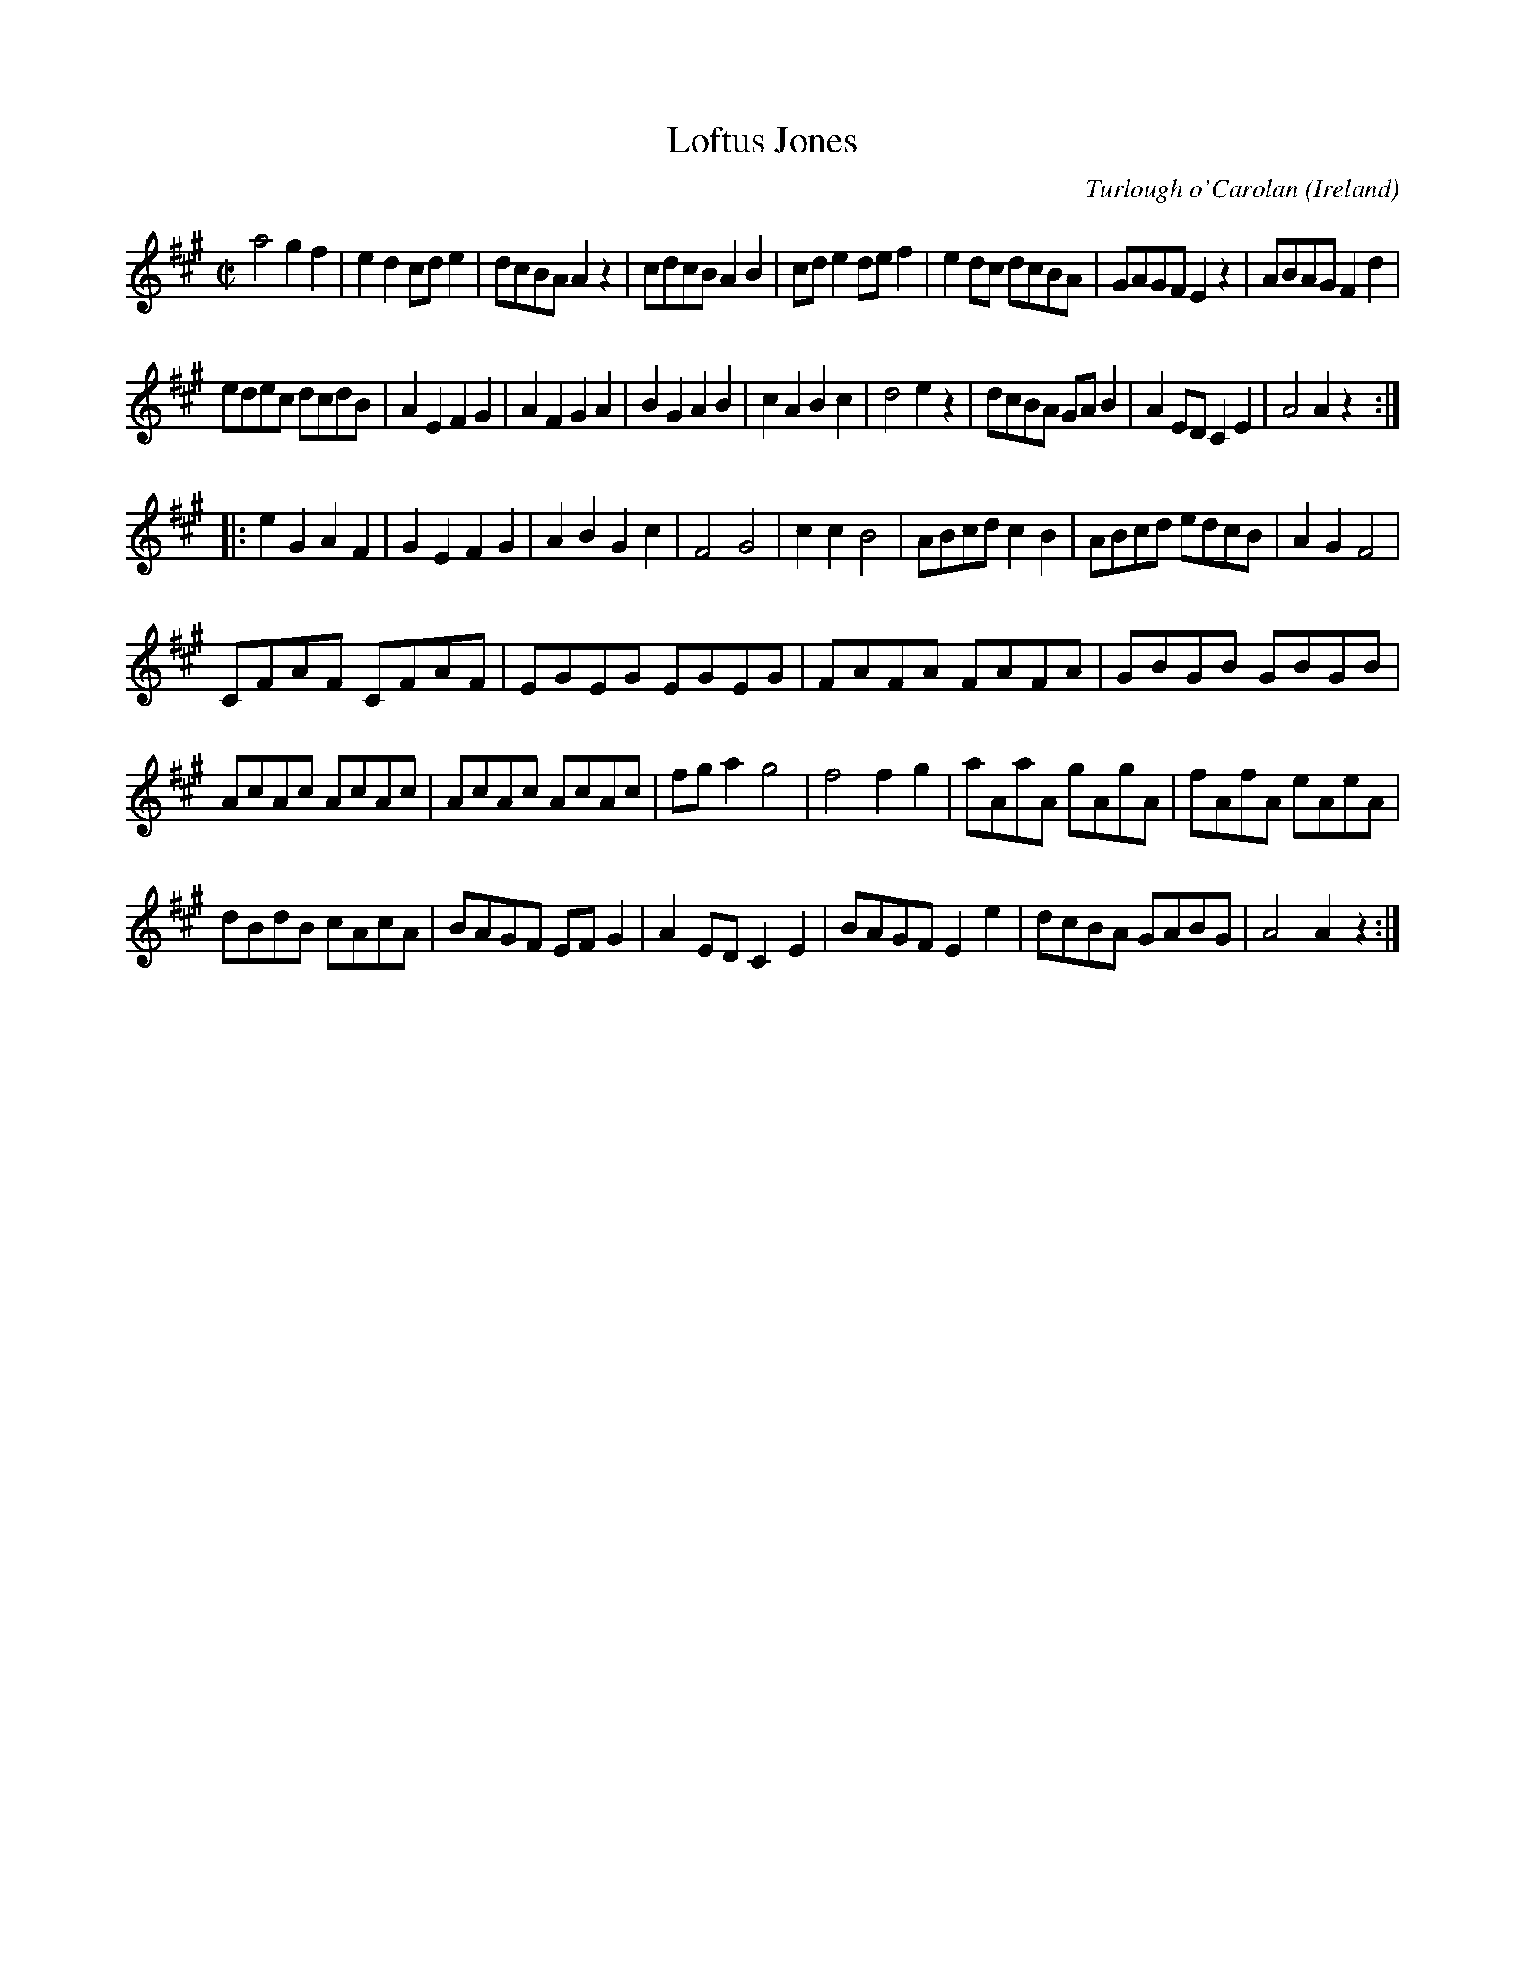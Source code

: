 X: 1
T:Loftus Jones
O:Ireland
M:C|
Z:Richard Robinson <abclist:beulah.demon.co.UK>
%I:speed 400
C:Turlough o'Carolan
K:A
a4   g2f2 | e2d2 cde2 | dcBA A2z2 | cdcB A2B2 |\
cde2 def2 | e2dc dcBA | GAGF E2z2 | ABAG F2d2 |
edec dcdB | A2E2 F2G2 | A2F2 G2A2 | B2G2 A2B2 |\
c2A2 B2c2 | d4   e2z2 | dcBA GAB2 | A2ED C2E2 | A4 A2z2 :|
|:\
e2G2 A2F2 | G2E2 F2G2 | A2B2 G2c2 | F4   G4   |\
c2c2 B4   | ABcd c2B2 | ABcd edcB | A2G2 F4   |
CFAF CFAF | EGEG EGEG | FAFA FAFA | GBGB GBGB |
AcAc AcAc | AcAc AcAc | fga2 g4   | f4   f2g2 |\
aAaA gAgA | fAfA eAeA |
dBdB cAcA | BAGF EFG2 |\
A2ED C2E2 | BAGF E2e2 | dcBA GABG | A4   A2z2 :|
